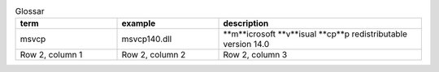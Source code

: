 .. list-table:: Glossar
   :widths: 25 25 50
   :header-rows: 1

   * - term
     - example
     - description
   * - msvcp
     - msvcp140.dll
     - **m**icrosoft **v**isual **cp**p redistributable version 14.0
   * - Row 2, column 1
     - Row 2, column 2
     - Row 2, column 3
